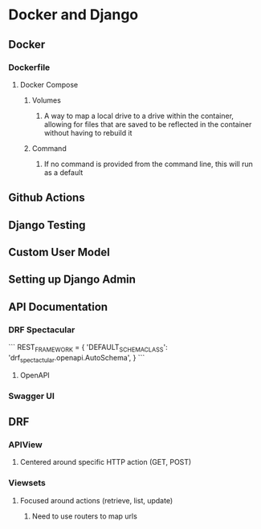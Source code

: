 * Docker and Django
** Docker
*** Dockerfile
**** Docker Compose
***** Volumes
****** A way to map a local drive to a drive within the container, allowing for files that are saved to be reflected in the container without having to rebuild it
***** Command
****** If no command is provided from the command line, this will run as a default
** Github Actions
** Django Testing
** Custom User Model
** Setting up Django Admin
** API Documentation
*** DRF Spectacular
```
REST_FRAMEWORK = {
    'DEFAULT_SCHEMA_CLASS': 'drf_spectactular.openapi.AutoSchema',
}
```
**** OpenAPI
*** Swagger UI
** DRF
*** APIView
**** Centered around specific HTTP action (GET, POST)
*** Viewsets
**** Focused around actions (retrieve, list, update)
***** Need to use routers to map urls
